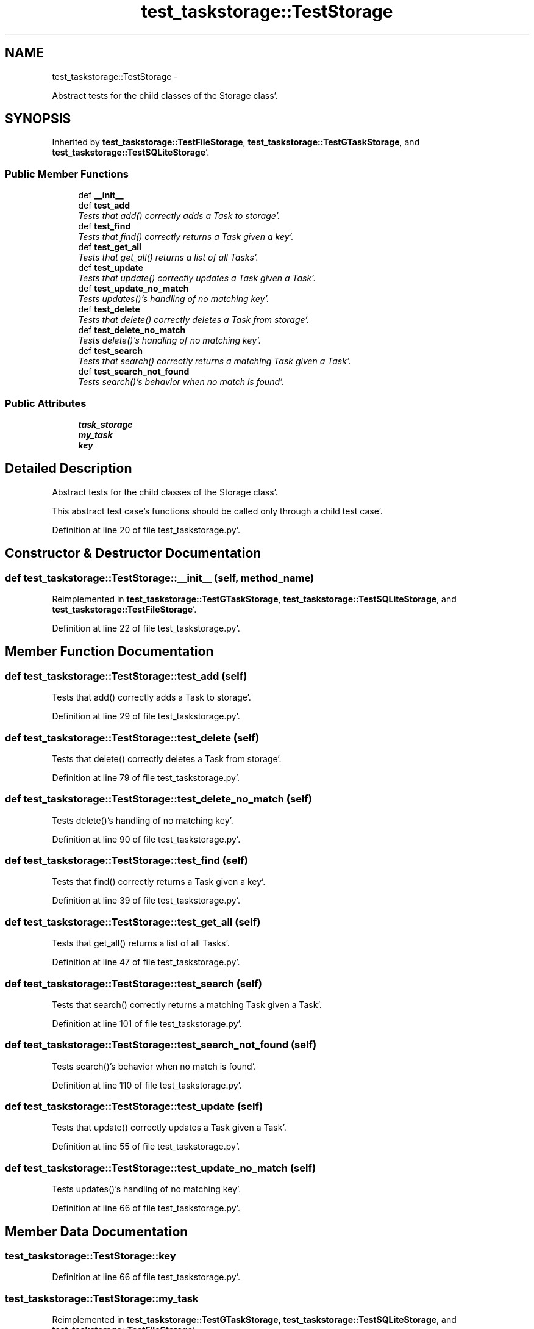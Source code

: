 .TH "test_taskstorage::TestStorage" 3 "Sat Sep 24 2011" "Task-Organizer" \" -*- nroff -*-
.ad l
.nh
.SH NAME
test_taskstorage::TestStorage \- 
.PP
Abstract tests for the child classes of the Storage class'\&.  

.SH SYNOPSIS
.br
.PP
.PP
Inherited by \fBtest_taskstorage::TestFileStorage\fP, \fBtest_taskstorage::TestGTaskStorage\fP, and \fBtest_taskstorage::TestSQLiteStorage\fP'\&.
.SS "Public Member Functions"

.in +1c
.ti -1c
.RI "def \fB__init__\fP"
.br
.ti -1c
.RI "def \fBtest_add\fP"
.br
.RI "\fITests that add() correctly adds a Task to storage'\&. \fP"
.ti -1c
.RI "def \fBtest_find\fP"
.br
.RI "\fITests that find() correctly returns a Task given a key'\&. \fP"
.ti -1c
.RI "def \fBtest_get_all\fP"
.br
.RI "\fITests that get_all() returns a list of all Tasks'\&. \fP"
.ti -1c
.RI "def \fBtest_update\fP"
.br
.RI "\fITests that update() correctly updates a Task given a Task'\&. \fP"
.ti -1c
.RI "def \fBtest_update_no_match\fP"
.br
.RI "\fITests updates()'s handling of no matching key'\&. \fP"
.ti -1c
.RI "def \fBtest_delete\fP"
.br
.RI "\fITests that delete() correctly deletes a Task from storage'\&. \fP"
.ti -1c
.RI "def \fBtest_delete_no_match\fP"
.br
.RI "\fITests delete()'s handling of no matching key'\&. \fP"
.ti -1c
.RI "def \fBtest_search\fP"
.br
.RI "\fITests that search() correctly returns a matching Task given a Task'\&. \fP"
.ti -1c
.RI "def \fBtest_search_not_found\fP"
.br
.RI "\fITests search()'s behavior when no match is found'\&. \fP"
.in -1c
.SS "Public Attributes"

.in +1c
.ti -1c
.RI "\fBtask_storage\fP"
.br
.ti -1c
.RI "\fBmy_task\fP"
.br
.ti -1c
.RI "\fBkey\fP"
.br
.in -1c
.SH "Detailed Description"
.PP 
Abstract tests for the child classes of the Storage class'\&. 

This abstract test case's functions should be called only through a child test case'\&. 
.PP
Definition at line 20 of file test_taskstorage\&.py'\&.
.SH "Constructor & Destructor Documentation"
.PP 
.SS "def test_taskstorage::TestStorage::__init__ (self, method_name)"
.PP
Reimplemented in \fBtest_taskstorage::TestGTaskStorage\fP, \fBtest_taskstorage::TestSQLiteStorage\fP, and \fBtest_taskstorage::TestFileStorage\fP'\&.
.PP
Definition at line 22 of file test_taskstorage\&.py'\&.
.SH "Member Function Documentation"
.PP 
.SS "def test_taskstorage::TestStorage::test_add (self)"
.PP
Tests that add() correctly adds a Task to storage'\&. 
.PP
Definition at line 29 of file test_taskstorage\&.py'\&.
.SS "def test_taskstorage::TestStorage::test_delete (self)"
.PP
Tests that delete() correctly deletes a Task from storage'\&. 
.PP
Definition at line 79 of file test_taskstorage\&.py'\&.
.SS "def test_taskstorage::TestStorage::test_delete_no_match (self)"
.PP
Tests delete()'s handling of no matching key'\&. 
.PP
Definition at line 90 of file test_taskstorage\&.py'\&.
.SS "def test_taskstorage::TestStorage::test_find (self)"
.PP
Tests that find() correctly returns a Task given a key'\&. 
.PP
Definition at line 39 of file test_taskstorage\&.py'\&.
.SS "def test_taskstorage::TestStorage::test_get_all (self)"
.PP
Tests that get_all() returns a list of all Tasks'\&. 
.PP
Definition at line 47 of file test_taskstorage\&.py'\&.
.SS "def test_taskstorage::TestStorage::test_search (self)"
.PP
Tests that search() correctly returns a matching Task given a Task'\&. 
.PP
Definition at line 101 of file test_taskstorage\&.py'\&.
.SS "def test_taskstorage::TestStorage::test_search_not_found (self)"
.PP
Tests search()'s behavior when no match is found'\&. 
.PP
Definition at line 110 of file test_taskstorage\&.py'\&.
.SS "def test_taskstorage::TestStorage::test_update (self)"
.PP
Tests that update() correctly updates a Task given a Task'\&. 
.PP
Definition at line 55 of file test_taskstorage\&.py'\&.
.SS "def test_taskstorage::TestStorage::test_update_no_match (self)"
.PP
Tests updates()'s handling of no matching key'\&. 
.PP
Definition at line 66 of file test_taskstorage\&.py'\&.
.SH "Member Data Documentation"
.PP 
.SS "\fBtest_taskstorage::TestStorage::key\fP"
.PP
Definition at line 66 of file test_taskstorage\&.py'\&.
.SS "\fBtest_taskstorage::TestStorage::my_task\fP"
.PP
Reimplemented in \fBtest_taskstorage::TestGTaskStorage\fP, \fBtest_taskstorage::TestSQLiteStorage\fP, and \fBtest_taskstorage::TestFileStorage\fP'\&.
.PP
Definition at line 22 of file test_taskstorage\&.py'\&.
.SS "\fBtest_taskstorage::TestStorage::task_storage\fP"
.PP
Reimplemented in \fBtest_taskstorage::TestGTaskStorage\fP, \fBtest_taskstorage::TestSQLiteStorage\fP, and \fBtest_taskstorage::TestFileStorage\fP'\&.
.PP
Definition at line 22 of file test_taskstorage\&.py'\&.

.SH "Author"
.PP 
Generated automatically by Doxygen for Task-Organizer from the source code'\&.
